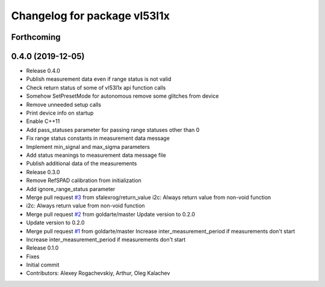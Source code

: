 ^^^^^^^^^^^^^^^^^^^^^^^^^^^^^
Changelog for package vl53l1x
^^^^^^^^^^^^^^^^^^^^^^^^^^^^^

Forthcoming
-----------

0.4.0 (2019-12-05)
------------------
* Release 0.4.0
* Publish measurement data even if range status is not valid
* Check return status of some of vl53l1x api function calls
* Somehow SetPresetMode for autonomous remove some glitches from device
* Remove unneeded setup calls
* Print device info on startup
* Enable C++11
* Add pass_statuses parameter for passing range statuses other than 0
* Fix range status constants in measurement data message
* Implement min_signal and max_sigma parameters
* Add status meanings to measurement data message file
* Publish additional data of the measurements
* Release 0.3.0
* Remove RefSPAD calibration from initialization
* Add ignore_range_status parameter
* Merge pull request `#3 <https://github.com/deadln/vl53l1x_ros/issues/3>`_ from sfalexrog/return_value
  i2c: Always return value from non-void function
* i2c: Always return value from non-void function
* Merge pull request `#2 <https://github.com/deadln/vl53l1x_ros/issues/2>`_ from goldarte/master
  Update version to 0.2.0
* Update version to 0.2.0
* Merge pull request `#1 <https://github.com/deadln/vl53l1x_ros/issues/1>`_ from goldarte/master
  Increase inter_measurement_period if measurements don't start
* Increase inter_measurement_period if measurements don't start
* Release 0.1.0
* Fixes
* Initial commit
* Contributors: Alexey Rogachevskiy, Arthur, Oleg Kalachev
